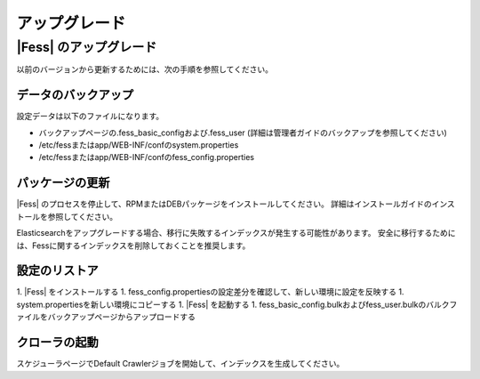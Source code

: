=======
アップグレード
=======

|Fess| のアップグレード
=======

以前のバージョンから更新するためには、次の手順を参照してください。

データのバックアップ
-----------

設定データは以下のファイルになります。

* バックアップページの.fess_basic_configおよび.fess_user (詳細は管理者ガイドのバックアップを参照してください)
* /etc/fessまたはapp/WEB-INF/confのsystem.properties
* /etc/fessまたはapp/WEB-INF/confのfess_config.properties

パッケージの更新
---------------

|Fess| のプロセスを停止して、RPMまたはDEBパッケージをインストールしてください。
詳細はインストールガイドのインストールを参照してください。

Elasticsearchをアップグレードする場合、移行に失敗するインデックスが発生する可能性があります。
安全に移行するためには、Fessに関するインデックスを削除しておくことを推奨します。

設定のリストア
--------------

1. |Fess| をインストールする
1. fess_config.propertiesの設定差分を確認して、新しい環境に設定を反映する
1. system.propertiesを新しい環境にコピーする
1. |Fess| を起動する
1. fess_basic_config.bulkおよびfess_user.bulkのバルクファイルをバックアップページからアップロードする

クローラの起動
-------------

スケジューラページでDefault Crawlerジョブを開始して、インデックスを生成してください。

